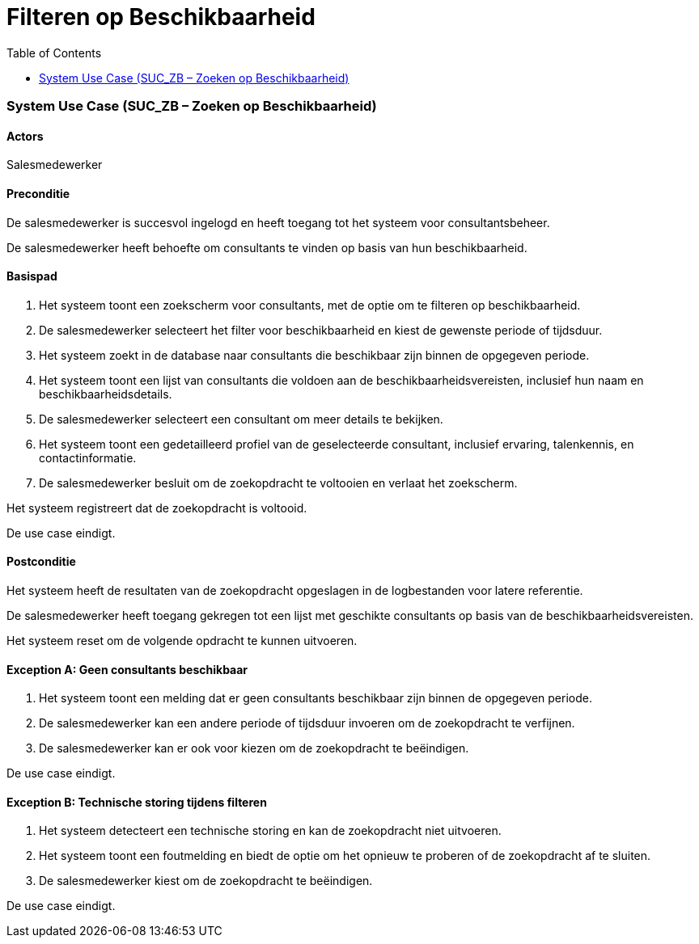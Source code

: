 = Filteren op Beschikbaarheid
:toc: auto 

=== System Use Case (SUC_ZB – Zoeken op Beschikbaarheid)

==== Actors
Salesmedewerker

==== Preconditie
De salesmedewerker is succesvol ingelogd en heeft toegang tot het systeem voor consultantsbeheer.

De salesmedewerker heeft behoefte om consultants te vinden op basis van hun beschikbaarheid.

==== Basispad
. Het systeem toont een zoekscherm voor consultants, met de optie om te filteren op beschikbaarheid.
. De salesmedewerker selecteert het filter voor beschikbaarheid en kiest de gewenste periode of tijdsduur.
. Het systeem zoekt in de database naar consultants die beschikbaar zijn binnen de opgegeven periode.
. Het systeem toont een lijst van consultants die voldoen aan de beschikbaarheidsvereisten, inclusief hun naam en beschikbaarheidsdetails.
. De salesmedewerker selecteert een consultant om meer details te bekijken.
. Het systeem toont een gedetailleerd profiel van de geselecteerde consultant, inclusief ervaring, talenkennis, en contactinformatie.
. De salesmedewerker besluit om de zoekopdracht te voltooien en verlaat het zoekscherm.

Het systeem registreert dat de zoekopdracht is voltooid.

De use case eindigt.

==== Postconditie
Het systeem heeft de resultaten van de zoekopdracht opgeslagen in de logbestanden voor latere referentie.

De salesmedewerker heeft toegang gekregen tot een lijst met geschikte consultants op basis van de beschikbaarheidsvereisten.

Het systeem reset om de volgende opdracht te kunnen uitvoeren.

==== Exception A: Geen consultants beschikbaar
1. Het systeem toont een melding dat er geen consultants beschikbaar zijn binnen de opgegeven periode.

2. De salesmedewerker kan een andere periode of tijdsduur invoeren om de zoekopdracht te verfijnen.

3. De salesmedewerker kan er ook voor kiezen om de zoekopdracht te beëindigen.

De use case eindigt.

==== Exception B: Technische storing tijdens filteren
1. Het systeem detecteert een technische storing en kan de zoekopdracht niet uitvoeren.

2. Het systeem toont een foutmelding en biedt de optie om het opnieuw te proberen of de zoekopdracht af te sluiten.

3. De salesmedewerker kiest om de zoekopdracht te beëindigen.

De use case eindigt.
